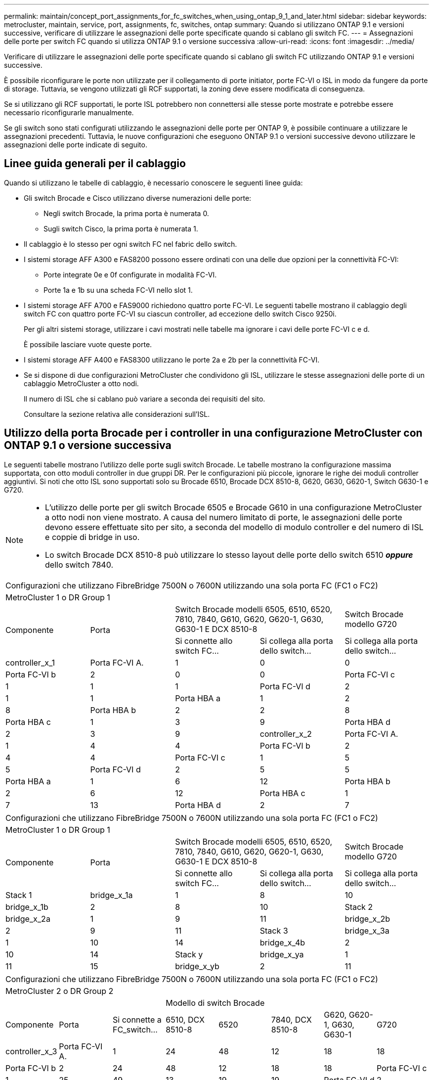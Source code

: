 ---
permalink: maintain/concept_port_assignments_for_fc_switches_when_using_ontap_9_1_and_later.html 
sidebar: sidebar 
keywords: metrocluster, maintain, service, port, assignments, fc, switches, ontap 
summary: Quando si utilizzano ONTAP 9.1 e versioni successive, verificare di utilizzare le assegnazioni delle porte specificate quando si cablano gli switch FC. 
---
= Assegnazioni delle porte per switch FC quando si utilizza ONTAP 9.1 o versione successiva
:allow-uri-read: 
:icons: font
:imagesdir: ../media/


Verificare di utilizzare le assegnazioni delle porte specificate quando si cablano gli switch FC utilizzando ONTAP 9.1 e versioni successive.

È possibile riconfigurare le porte non utilizzate per il collegamento di porte initiator, porte FC-VI o ISL in modo da fungere da porte di storage. Tuttavia, se vengono utilizzati gli RCF supportati, la zoning deve essere modificata di conseguenza.

Se si utilizzano gli RCF supportati, le porte ISL potrebbero non connettersi alle stesse porte mostrate e potrebbe essere necessario riconfigurarle manualmente.

Se gli switch sono stati configurati utilizzando le assegnazioni delle porte per ONTAP 9, è possibile continuare a utilizzare le assegnazioni precedenti. Tuttavia, le nuove configurazioni che eseguono ONTAP 9.1 o versioni successive devono utilizzare le assegnazioni delle porte indicate di seguito.



== Linee guida generali per il cablaggio

Quando si utilizzano le tabelle di cablaggio, è necessario conoscere le seguenti linee guida:

* Gli switch Brocade e Cisco utilizzano diverse numerazioni delle porte:
+
** Negli switch Brocade, la prima porta è numerata 0.
** Sugli switch Cisco, la prima porta è numerata 1.


* Il cablaggio è lo stesso per ogni switch FC nel fabric dello switch.
* I sistemi storage AFF A300 e FAS8200 possono essere ordinati con una delle due opzioni per la connettività FC-VI:
+
** Porte integrate 0e e 0f configurate in modalità FC-VI.
** Porte 1a e 1b su una scheda FC-VI nello slot 1.


* I sistemi storage AFF A700 e FAS9000 richiedono quattro porte FC-VI. Le seguenti tabelle mostrano il cablaggio degli switch FC con quattro porte FC-VI su ciascun controller, ad eccezione dello switch Cisco 9250i.
+
Per gli altri sistemi storage, utilizzare i cavi mostrati nelle tabelle ma ignorare i cavi delle porte FC-VI c e d.

+
È possibile lasciare vuote queste porte.

* I sistemi storage AFF A400 e FAS8300 utilizzano le porte 2a e 2b per la connettività FC-VI.
* Se si dispone di due configurazioni MetroCluster che condividono gli ISL, utilizzare le stesse assegnazioni delle porte di un cablaggio MetroCluster a otto nodi.
+
Il numero di ISL che si cablano può variare a seconda dei requisiti del sito.

+
Consultare la sezione relativa alle considerazioni sull'ISL.





== Utilizzo della porta Brocade per i controller in una configurazione MetroCluster con ONTAP 9.1 o versione successiva

Le seguenti tabelle mostrano l'utilizzo delle porte sugli switch Brocade. Le tabelle mostrano la configurazione massima supportata, con otto moduli controller in due gruppi DR. Per le configurazioni più piccole, ignorare le righe dei moduli controller aggiuntivi. Si noti che otto ISL sono supportati solo su Brocade 6510, Brocade DCX 8510-8, G620, G630, G620-1, Switch G630-1 e G720.

[NOTE]
====
* L'utilizzo delle porte per gli switch Brocade 6505 e Brocade G610 in una configurazione MetroCluster a otto nodi non viene mostrato. A causa del numero limitato di porte, le assegnazioni delle porte devono essere effettuate sito per sito, a seconda del modello di modulo controller e del numero di ISL e coppie di bridge in uso.
* Lo switch Brocade DCX 8510-8 può utilizzare lo stesso layout delle porte dello switch 6510 *_oppure_* dello switch 7840.


====
|===


5+| Configurazioni che utilizzano FibreBridge 7500N o 7600N utilizzando una sola porta FC (FC1 o FC2) 


5+| MetroCluster 1 o DR Group 1 


.2+| Componente .2+| Porta 2+| Switch Brocade modelli 6505, 6510, 6520, 7810, 7840, G610, G620, G620-1, G630, G630-1 E DCX 8510-8 | Switch Brocade modello G720 


| Si connette allo switch FC... | Si collega alla porta dello switch... | Si collega alla porta dello switch... 


 a| 
controller_x_1
 a| 
Porta FC-VI A.
 a| 
1
 a| 
0
 a| 
0



 a| 
Porta FC-VI b
 a| 
2
 a| 
0
 a| 
0



 a| 
Porta FC-VI c
 a| 
1
 a| 
1
 a| 
1



 a| 
Porta FC-VI d
 a| 
2
 a| 
1
 a| 
1



 a| 
Porta HBA a
 a| 
1
 a| 
2
 a| 
8



 a| 
Porta HBA b
 a| 
2
 a| 
2
 a| 
8



 a| 
Porta HBA c
 a| 
1
 a| 
3
 a| 
9



 a| 
Porta HBA d
 a| 
2
 a| 
3
 a| 
9



 a| 
controller_x_2
 a| 
Porta FC-VI A.
 a| 
1
 a| 
4
 a| 
4



 a| 
Porta FC-VI b
 a| 
2
 a| 
4
 a| 
4



 a| 
Porta FC-VI c
 a| 
1
 a| 
5
 a| 
5



 a| 
Porta FC-VI d
 a| 
2
 a| 
5
 a| 
5



 a| 
Porta HBA a
 a| 
1
 a| 
6
 a| 
12



 a| 
Porta HBA b
 a| 
2
 a| 
6
 a| 
12



 a| 
Porta HBA c
 a| 
1
 a| 
7
 a| 
13



 a| 
Porta HBA d
 a| 
2
 a| 
7
 a| 
13

|===
|===


5+| Configurazioni che utilizzano FibreBridge 7500N o 7600N utilizzando una sola porta FC (FC1 o FC2) 


5+| MetroCluster 1 o DR Group 1 


.2+| Componente .2+| Porta 2+| Switch Brocade modelli 6505, 6510, 6520, 7810, 7840, G610, G620, G620-1, G630, G630-1 E DCX 8510-8 | Switch Brocade modello G720 


| Si connette allo switch FC... | Si collega alla porta dello switch... | Si collega alla porta dello switch... 


 a| 
Stack 1
 a| 
bridge_x_1a
 a| 
1
 a| 
8
 a| 
10



 a| 
bridge_x_1b
 a| 
2
 a| 
8
 a| 
10



 a| 
Stack 2
 a| 
bridge_x_2a
 a| 
1
 a| 
9
 a| 
11



 a| 
bridge_x_2b
 a| 
2
 a| 
9
 a| 
11



 a| 
Stack 3
 a| 
bridge_x_3a
 a| 
1
 a| 
10
 a| 
14



 a| 
bridge_x_4b
 a| 
2
 a| 
10
 a| 
14



 a| 
Stack y
 a| 
bridge_x_ya
 a| 
1
 a| 
11
 a| 
15



 a| 
bridge_x_yb
 a| 
2
 a| 
11
 a| 
15



 a| 
[NOTE]
====
* Sugli switch G620, G630, G620-1 e G630-1, è possibile collegare ulteriori bridge alle porte 12 - 17, 20 e 21.
* Sugli switch G610, è possibile collegare ulteriori bridge alle porte 12 - 19.
* Sugli switch G720, è possibile collegare ulteriori bridge alle porte 16 - 17, 20 e 21.


====
|===
|===


8+| Configurazioni che utilizzano FibreBridge 7500N o 7600N utilizzando una sola porta FC (FC1 o FC2) 


8+| MetroCluster 2 o DR Group 2 


3+|  5+| Modello di switch Brocade 


| Componente | Porta | Si connette a FC_switch... | 6510, DCX 8510-8 | 6520 | 7840, DCX 8510-8 | G620, G620-1, G630, G630-1 | G720 


 a| 
controller_x_3
 a| 
Porta FC-VI A.
 a| 
1
 a| 
24
 a| 
48
 a| 
12
 a| 
18
 a| 
18



 a| 
Porta FC-VI b
 a| 
2
 a| 
24
 a| 
48
 a| 
12
 a| 
18
 a| 
18



 a| 
Porta FC-VI c
 a| 
1
 a| 
25
 a| 
49
 a| 
13
 a| 
19
 a| 
19



 a| 
Porta FC-VI d
 a| 
2
 a| 
25
 a| 
49
 a| 
13
 a| 
19
 a| 
19



 a| 
Porta HBA a
 a| 
1
 a| 
26
 a| 
50
 a| 
14
 a| 
24
 a| 
26



 a| 
Porta HBA b
 a| 
2
 a| 
26
 a| 
50
 a| 
14
 a| 
24
 a| 
26



 a| 
Porta HBA c
 a| 
1
 a| 
27
 a| 
51
 a| 
15
 a| 
25
 a| 
27



 a| 
Porta HBA d
 a| 
2
 a| 
27
 a| 
51
 a| 
15
 a| 
25
 a| 
27



 a| 
controller_x_4
 a| 
Porta FC-VI A.
 a| 
1
 a| 
28
 a| 
52
 a| 
16
 a| 
22
 a| 
22



 a| 
Porta FC-VI b
 a| 
2
 a| 
28
 a| 
52
 a| 
16
 a| 
22
 a| 
22



 a| 
Porta FC-VI c
 a| 
1
 a| 
29
 a| 
53
 a| 
17
 a| 
23
 a| 
23



 a| 
Porta FC-VI d
 a| 
2
 a| 
29
 a| 
53
 a| 
17
 a| 
23
 a| 
23



 a| 
Porta HBA a
 a| 
1
 a| 
30
 a| 
54
 a| 
18
 a| 
28
 a| 
30



 a| 
Porta HBA b
 a| 
2
 a| 
30
 a| 
54
 a| 
18
 a| 
28
 a| 
30



 a| 
Porta HBA c
 a| 
1
 a| 
31
 a| 
55
 a| 
19
 a| 
29
 a| 
31



 a| 
Porta HBA d
 a| 
2
 a| 
32
 a| 
55
 a| 
19
 a| 
29
 a| 
31



 a| 
Stack 1
 a| 
bridge_x_51a
 a| 
1
 a| 
32
 a| 
56
 a| 
20
 a| 
26
 a| 
32



 a| 
bridge_x_51b
 a| 
2
 a| 
32
 a| 
56
 a| 
20
 a| 
26
 a| 
32



 a| 
Stack 2
 a| 
bridge_x_52a
 a| 
1
 a| 
33
 a| 
57
 a| 
21
 a| 
27
 a| 
33



 a| 
bridge_x_52b
 a| 
2
 a| 
33
 a| 
57
 a| 
21
 a| 
27
 a| 
33



 a| 
Stack 3
 a| 
bridge_x_53a
 a| 
1
 a| 
34
 a| 
58
 a| 
22
 a| 
30
 a| 
34



 a| 
bridge_x_54b
 a| 
2
 a| 
34
 a| 
58
 a| 
22
 a| 
30
 a| 
34



 a| 
Stack y
 a| 
bridge_x_ya
 a| 
1
 a| 
35
 a| 
59
 a| 
23
 a| 
31
 a| 
35



 a| 
bridge_x_yb
 a| 
2
 a| 
35
 a| 
59
 a| 
23
 a| 
31
 a| 
35



 a| 
[NOTE]
====
* Sugli switch G720, è possibile collegare ulteriori bridge alle porte 36-39.


====
|===
|===


6+| Configurazioni che utilizzano FibreBridge 7500N o 7600N utilizzando entrambe le porte FC (FC1 e FC2) 


6+| MetroCluster 1 o DR Group 1 


2.2+| Componente .2+| Porta 2+| Switch Brocade modelli 6505, 6510, 6520, 7810, 7840, G610, G620, G620-1, G630, G630-1, E DCX 8510-8 | Switch Brocade G720 


| Si connette a FC_switch... | Si collega alla porta dello switch... | Si collega alla porta dello switch... 


 a| 
Stack 1
 a| 
bridge_x_1a
 a| 
FC1
 a| 
1
 a| 
8
 a| 
10



 a| 
FC2
 a| 
2
 a| 
8
 a| 
10



 a| 
bridge_x_1B
 a| 
FC1
 a| 
1
 a| 
9
 a| 
11



 a| 
FC2
 a| 
2
 a| 
9
 a| 
11



 a| 
Stack 2
 a| 
bridge_x_2a
 a| 
FC1
 a| 
1
 a| 
10
 a| 
14



 a| 
FC2
 a| 
2
 a| 
10
 a| 
14



 a| 
bridge_x_2B
 a| 
FC1
 a| 
1
 a| 
11
 a| 
15



 a| 
FC2
 a| 
2
 a| 
11
 a| 
15



 a| 
Stack 3
 a| 
bridge_x_3a
 a| 
FC1
 a| 
1
 a| 
12*
 a| 
16



 a| 
FC2
 a| 
2
 a| 
12*
 a| 
16



 a| 
bridge_x_3B
 a| 
FC1
 a| 
1
 a| 
13*
 a| 
17



 a| 
FC2
 a| 
2
 a| 
13*
 a| 
17



 a| 
Stack y
 a| 
bridge_x_ya
 a| 
FC1
 a| 
1
 a| 
14*
 a| 
20



 a| 
FC2
 a| 
2
 a| 
14*
 a| 
20



 a| 
bridge_x_yb
 a| 
FC1
 a| 
1
 a| 
15*
 a| 
21



 a| 
FC2
 a| 
2
 a| 
15*
 a| 
21



 a| 
#42; le porte da 12 a 15 sono riservate al secondo gruppo MetroCluster o DR sullo switch Brocade 7840.


NOTE: È possibile collegare altri bridge alle porte 16, 17, 20 e 21 negli switch G620, G630, G620-1 e G630-1.

|===
|===


9+| Configurazioni che utilizzano FibreBridge 7500N o 7600N utilizzando entrambe le porte FC (FC1 e FC2) 


9+| MetroCluster 2 o DR Group 2 


2.2+| Componente .2+| Porta 6+| Modello di switch Brocade 


| Si connette a FC_switch... | 6510, DCX 8510-8 | 6520 | 7840, DCX 8510-8 | G620, G620-1, G630, G630-1 | G720 


 a| 
controller_x_3
 a| 
Porta FC-VI A.
 a| 
1
 a| 
24
 a| 
48
 a| 
12
 a| 
18
 a| 
18



 a| 
Porta FC-VI b
 a| 
2
 a| 
24
 a| 
48
 a| 
12
 a| 
18
 a| 
18



 a| 
Porta FC-VI c
 a| 
1
 a| 
25
 a| 
49
 a| 
13
 a| 
19
 a| 
19



 a| 
Porta FC-VI d
 a| 
2
 a| 
25
 a| 
49
 a| 
13
 a| 
19
 a| 
19



 a| 
Porta HBA a
 a| 
1
 a| 
26
 a| 
50
 a| 
14
 a| 
24
 a| 
26



 a| 
Porta HBA b
 a| 
2
 a| 
26
 a| 
50
 a| 
14
 a| 
24
 a| 
26



 a| 
Porta HBA c
 a| 
1
 a| 
27
 a| 
51
 a| 
15
 a| 
25
 a| 
27



 a| 
Porta HBA d
 a| 
2
 a| 
27
 a| 
51
 a| 
15
 a| 
25
 a| 
27



 a| 
controller_x_4
 a| 
Porta FC-VI A.
 a| 
1
 a| 
28
 a| 
52
 a| 
16
 a| 
22
 a| 
22



 a| 
Porta FC-VI b
 a| 
2
 a| 
28
 a| 
52
 a| 
16
 a| 
22
 a| 
22



 a| 
Porta FC-VI c
 a| 
1
 a| 
29
 a| 
53
 a| 
17
 a| 
23
 a| 
23



 a| 
Porta FC-VI d
 a| 
2
 a| 
29
 a| 
53
 a| 
17
 a| 
23
 a| 
23



 a| 
Porta HBA a
 a| 
1
 a| 
30
 a| 
54
 a| 
18
 a| 
28
 a| 
30



 a| 
Porta HBA b
 a| 
2
 a| 
30
 a| 
54
 a| 
18
 a| 
28
 a| 
30



 a| 
Porta HBA c
 a| 
1
 a| 
31
 a| 
55
 a| 
19
 a| 
29
 a| 
31



 a| 
Porta HBA d
 a| 
2
 a| 
31
 a| 
55
 a| 
19
 a| 
29
 a| 
31



 a| 
Stack 1
 a| 
bridge_x_51a
 a| 
FC1
 a| 
1
 a| 
32
 a| 
56
 a| 
20
 a| 
26
 a| 
32



 a| 
FC2
 a| 
2
 a| 
32
 a| 
56
 a| 
20
 a| 
26
 a| 
32



 a| 
bridge_x_51b
 a| 
FC1
 a| 
1
 a| 
33
 a| 
57
 a| 
21
 a| 
27
 a| 
33



 a| 
FC2
 a| 
2
 a| 
33
 a| 
57
 a| 
21
 a| 
27
 a| 
33



 a| 
Stack 2
 a| 
bridge_x_52a
 a| 
FC1
 a| 
1
 a| 
34
 a| 
58
 a| 
22
 a| 
30
 a| 
34



 a| 
FC2
 a| 
2
 a| 
34
 a| 
58
 a| 
22
 a| 
30
 a| 
34



 a| 
bridge_x_52b
 a| 
FC1
 a| 
1
 a| 
35
 a| 
59
 a| 
23
 a| 
31
 a| 
35



 a| 
FC2
 a| 
2
 a| 
35
 a| 
59
 a| 
23
 a| 
31
 a| 
35



 a| 
Stack 3
 a| 
bridge_x_53a
 a| 
FC1
 a| 
1
 a| 
36
 a| 
60
 a| 
-
 a| 
32
 a| 
36



 a| 
FC2
 a| 
2
 a| 
36
 a| 
60
 a| 
-
 a| 
32
 a| 
36



 a| 
bridge_x_53b
 a| 
FC1
 a| 
1
 a| 
37
 a| 
61
 a| 
-
 a| 
33
 a| 
37



 a| 
FC2
 a| 
2
 a| 
37
 a| 
61
 a| 
-
 a| 
33
 a| 
37



 a| 
Stack y
 a| 
bridge_x_5ya
 a| 
FC1
 a| 
1
 a| 
38
 a| 
62
 a| 
-
 a| 
34
 a| 
38



 a| 
FC2
 a| 
2
 a| 
38
 a| 
62
 a| 
-
 a| 
34
 a| 
38



 a| 
bridge_x_5yb
 a| 
FC1
 a| 
1
 a| 
39
 a| 
63
 a| 
-
 a| 
35
 a| 
39



 a| 
FC2
 a| 
2
 a| 
39
 a| 
63
 a| 
-
 a| 
35
 a| 
39



 a| 

NOTE: È possibile collegare altri bridge alle porte da 36 a 39 negli switch G620, G630, G620-1 e G630-1.
 a| 

|===


== Utilizzo della porta Brocade per gli ISL in una configurazione MetroCluster con ONTAP 9.1 o versione successiva

La seguente tabella mostra l'utilizzo della porta ISL per gli switch Brocade.


NOTE: I sistemi AFF A700 o FAS9000 supportano fino a otto ISL per migliorare le performance. Gli switch Brocade 6510 e G620 supportano otto ISL.

|===


| Modello di switch | Porta ISL | Porta dello switch 


 a| 
Brocade 6520
 a| 
Porta ISL 1
 a| 
23



 a| 
Porta ISL 2
 a| 
47



 a| 
Porta ISL 3
 a| 
71



 a| 
Porta ISL 4
 a| 
95



 a| 
Brocade 6505
 a| 
Porta ISL 1
 a| 
20



 a| 
Porta ISL 2
 a| 
21



 a| 
Porta ISL 3
 a| 
22



 a| 
Porta ISL 4
 a| 
23



 a| 
Brocade 6510 e Brocade DCX 8510-8
 a| 
Porta ISL 1
 a| 
40



 a| 
Porta ISL 2
 a| 
41



 a| 
Porta ISL 3
 a| 
42



 a| 
Porta ISL 4
 a| 
43



 a| 
Porta ISL 5
 a| 
44



 a| 
Porta ISL 6
 a| 
45



 a| 
Porta ISL 7
 a| 
46



 a| 
Porta ISL 8
 a| 
47



 a| 
Brocade 7810
 a| 
Porta ISL 1
 a| 
ge2 (10 Gbps)



 a| 
Porta ISL 2
 a| 
ge3 (10 Gbps)



 a| 
Porta ISL 3
 a| 
ge4 (10 Gbps)



 a| 
Porta ISL 4
 a| 
Ge5 (10 Gbps)



 a| 
Porta ISL 5
 a| 
Ge6 (10 Gbps)



 a| 
Porta ISL 6
 a| 
Ge7 (10 Gbps)



 a| 
Brocade 7840

*Nota*: Lo switch Brocade 7840 supporta due porte VE da 40 Gbps o fino a quattro porte VE da 10 Gbps per switch per la creazione di ISL FCIP.
 a| 
Porta ISL 1
 a| 
ge0 (40 Gbps) o ge2 (10 Gbps)



 a| 
Porta ISL 2
 a| 
ge1 (40 Gbps) o ge3 (10 Gbps)



 a| 
Porta ISL 3
 a| 
Ge10 (10 Gbps)



 a| 
Porta ISL 4
 a| 
Ge11 (10 Gbps)



 a| 
Brocade G610
 a| 
Porta ISL 1
 a| 
20



 a| 
Porta ISL 2
 a| 
21



 a| 
Porta ISL 3
 a| 
22



 a| 
Porta ISL 4
 a| 
23



 a| 
BROCADE G620, G620-1, G630, G630-1, G720
 a| 
Porta ISL 1
 a| 
40



 a| 
Porta ISL 2
 a| 
41



 a| 
Porta ISL 3
 a| 
42



 a| 
Porta ISL 4
 a| 
43



 a| 
Porta ISL 5
 a| 
44



 a| 
Porta ISL 6
 a| 
45



 a| 
Porta ISL 7
 a| 
46



 a| 
Porta ISL 8
 a| 
47

|===


== Utilizzo della porta Cisco per i controller in una configurazione MetroCluster con ONTAP 9.4 o versione successiva

Le tabelle mostrano le configurazioni massime supportate, con otto moduli controller in due gruppi DR. Per le configurazioni più piccole, ignorare le righe dei moduli controller aggiuntivi.


NOTE: Per Cisco 9132T, vedere <<cisco_9132t_port,Utilizzo delle porte Cisco 9132T in una configurazione MetroCluster che esegue ONTAP 9,4 o versione successiva>>.

|===


4+| Cisco 9396S 


| Componente | Porta | Interruttore 1 | Interruttore 2 


 a| 
controller_x_1
 a| 
Porta FC-VI A.
 a| 
1
 a| 
-



 a| 
Porta FC-VI b
 a| 
-
 a| 
1



 a| 
Porta FC-VI c
 a| 
2
 a| 
-



 a| 
Porta FC-VI d
 a| 
-
 a| 
2



 a| 
Porta HBA a
 a| 
3
 a| 
-



 a| 
Porta HBA b
 a| 
-
 a| 
3



 a| 
Porta HBA c
 a| 
4
 a| 
-



 a| 
Porta HBA d
 a| 
-
 a| 
4



 a| 
controller_x_2
 a| 
Porta FC-VI A.
 a| 
5
 a| 
-



 a| 
Porta FC-VI b
 a| 
-
 a| 
5



 a| 
Porta FC-VI c
 a| 
6
 a| 
-



 a| 
Porta FC-VI d
 a| 
-
 a| 
6



 a| 
Porta HBA a
 a| 
7
 a| 
-



 a| 
Porta HBA b
 a| 
-
 a| 
7



 a| 
Porta HBA c
 a| 
8
 a| 



 a| 
Porta HBA d
 a| 
-
 a| 
8



 a| 
controller_x_3
 a| 
Porta FC-VI A.
 a| 
49
 a| 



 a| 
Porta FC-VI b
 a| 
-
 a| 
49



 a| 
Porta FC-VI c
 a| 
50
 a| 
-



 a| 
Porta FC-VI d
 a| 
-
 a| 
50



 a| 
Porta HBA a
 a| 
51
 a| 
-



 a| 
Porta HBA b
 a| 
-
 a| 
51



 a| 
Porta HBA c
 a| 
52
 a| 



 a| 
Porta HBA d
 a| 
-
 a| 
52



 a| 
controller_x_4
 a| 
Porta FC-VI A.
 a| 
53
 a| 
-



 a| 
Porta FC-VI b
 a| 
-
 a| 
53



 a| 
Porta FC-VI c
 a| 
54
 a| 
-



 a| 
Porta FC-VI d
 a| 
-
 a| 
54



 a| 
Porta HBA a
 a| 
55
 a| 
-



 a| 
Porta HBA b
 a| 
-
 a| 
55



 a| 
Porta HBA c
 a| 
56
 a| 
-



 a| 
Porta HBA d
 a| 
-
 a| 
56

|===
|===


4+| Cisco 9148S 


| Componente | Porta | Interruttore 1 | Interruttore 2 


 a| 
controller_x_1
 a| 
Porta FC-VI A.
 a| 
1
 a| 



 a| 
Porta FC-VI b
 a| 
-
 a| 
1



 a| 
Porta FC-VI c
 a| 
2
 a| 
-



 a| 
Porta FC-VI d
 a| 
-
 a| 
2



 a| 
Porta HBA a
 a| 
3
 a| 
-



 a| 
Porta HBA b
 a| 
-
 a| 
3



 a| 
Porta HBA c
 a| 
4
 a| 
-



 a| 
Porta HBA d
 a| 
-
 a| 
4



 a| 
controller_x_2
 a| 
Porta FC-VI A.
 a| 
5
 a| 
-



 a| 
Porta FC-VI b
 a| 
-
 a| 
5



 a| 
Porta FC-VI c
 a| 
6
 a| 
-



 a| 
Porta FC-VI d
 a| 
-
 a| 
6



 a| 
Porta HBA a
 a| 
7
 a| 
-



 a| 
Porta HBA b
 a| 
-
 a| 
7



 a| 
Porta HBA c
 a| 
8
 a| 
-



 a| 
Porta HBA d
 a| 
-
 a| 
8



 a| 
controller_x_3
 a| 
Porta FC-VI A.
 a| 
25
 a| 



 a| 
Porta FC-VI b
 a| 
-
 a| 
25



 a| 
Porta FC-VI c
 a| 
26
 a| 
-



 a| 
Porta FC-VI d
 a| 
-
 a| 
26



 a| 
Porta HBA a
 a| 
27
 a| 
-



 a| 
Porta HBA b
 a| 
-
 a| 
27



 a| 
Porta HBA c
 a| 
28
 a| 
-



 a| 
Porta HBA d
 a| 
-
 a| 
28



 a| 
controller_x_4
 a| 
Porta FC-VI A.
 a| 
29
 a| 
-



 a| 
Porta FC-VI b
 a| 
-
 a| 
29



 a| 
Porta FC-VI c
 a| 
30
 a| 
-



 a| 
Porta FC-VI d
 a| 
-
 a| 
30



 a| 
Porta HBA a
 a| 
31
 a| 
-



 a| 
Porta HBA b
 a| 
-
 a| 
31



 a| 
Porta HBA c
 a| 
32
 a| 
-



 a| 
Porta HBA d
 a| 
-
 a| 
32

|===

NOTE: La seguente tabella mostra i sistemi con due porte FC-VI. I sistemi AFF A700 e FAS9000 dispongono di quattro porte FC-VI (a, b, c e d). Se si utilizza un sistema AFF A700 o FAS9000, le assegnazioni delle porte si spostano di una posizione. Ad esempio, le porte FC-VI c e d vanno alla porta dello switch 2 e alle porte HBA a e b vanno alla porta dello switch 3.

|===


4+| Cisco 9250i Nota: Lo switch Cisco 9250i non è supportato per le configurazioni MetroCluster a otto nodi. 


| Componente | Porta | Interruttore 1 | Interruttore 2 


 a| 
controller_x_1
 a| 
Porta FC-VI A.
 a| 
1
 a| 
-



 a| 
Porta FC-VI b
 a| 
-
 a| 
1



 a| 
Porta HBA a
 a| 
2
 a| 
-



 a| 
Porta HBA b
 a| 
-
 a| 
2



 a| 
Porta HBA c
 a| 
3
 a| 
-



 a| 
Porta HBA d
 a| 
-
 a| 
3



 a| 
controller_x_2
 a| 
Porta FC-VI A.
 a| 
4
 a| 
-



 a| 
Porta FC-VI b
 a| 
-
 a| 
4



 a| 
Porta HBA a
 a| 
5
 a| 
-



 a| 
Porta HBA b
 a| 
-
 a| 
5



 a| 
Porta HBA c
 a| 
6
 a| 
-



 a| 
Porta HBA d
 a| 
-
 a| 
6



 a| 
controller_x_3
 a| 
Porta FC-VI A.
 a| 
7
 a| 
-



 a| 
Porta FC-VI b
 a| 
-
 a| 
7



 a| 
Porta HBA a
 a| 
8
 a| 
-



 a| 
Porta HBA b
 a| 
-
 a| 
8



 a| 
Porta HBA c
 a| 
9
 a| 
-



 a| 
Porta HBA d
 a| 
-
 a| 
9



 a| 
controller_x_4
 a| 
Porta FC-VI A.
 a| 
10
 a| 
-



 a| 
Porta FC-VI b
 a| 
-
 a| 
10



 a| 
Porta HBA a
 a| 
11
 a| 
-



 a| 
Porta HBA b
 a| 
-
 a| 
11



 a| 
Porta HBA c
 a| 
13
 a| 
-



 a| 
Porta HBA d
 a| 
-
 a| 
13

|===


== Utilizzo della porta Cisco per bridge FC-SAS in una configurazione MetroCluster con ONTAP 9.1 o versione successiva

|===


4+| Cisco 9396S 


| FibreBridge 7500N o 7600N utilizzando due porte FC | Porta | Interruttore 1 | Interruttore 2 


 a| 
bridge_x_1a
 a| 
FC1
 a| 
9
 a| 
-



 a| 
FC2
 a| 
-
 a| 
9



 a| 
bridge_x_1b
 a| 
FC1
 a| 
10
 a| 
-



 a| 
FC2
 a| 
-
 a| 
10



 a| 
bridge_x_2a
 a| 
FC1
 a| 
11
 a| 
-



 a| 
FC2
 a| 
-
 a| 
11



 a| 
bridge_x_2b
 a| 
FC1
 a| 
12
 a| 
-



 a| 
FC2
 a| 
-
 a| 
12



 a| 
bridge_x_3a
 a| 
FC1
 a| 
13
 a| 
-



 a| 
FC2
 a| 
-
 a| 
13



 a| 
bridge_x_3b
 a| 
FC1
 a| 
14
 a| 
-



 a| 
FC2
 a| 
-
 a| 
14



 a| 
bridge_x_4a
 a| 
FC1
 a| 
15
 a| 
-



 a| 
FC2
 a| 
-
 a| 
15



 a| 
bridge_x_4b
 a| 
FC1
 a| 
16
 a| 
-



 a| 
FC2
 a| 
-
 a| 
16

|===
È possibile collegare altri bridge utilizzando le porte da 17 a 40 e da 57 a 88 seguendo lo stesso schema.

|===


4+| Cisco 9148S 


| FibreBridge 7500N o 7600N utilizzando due porte FC | Porta | Interruttore 1 | Interruttore 2 


 a| 
bridge_x_1a
 a| 
FC1
 a| 
9
 a| 
-



 a| 
FC2
 a| 
-
 a| 
9



 a| 
bridge_x_1b
 a| 
FC1
 a| 
10
 a| 
-



 a| 
FC2
 a| 
-
 a| 
10



 a| 
bridge_x_2a
 a| 
FC1
 a| 
11
 a| 
-



 a| 
FC2
 a| 
-
 a| 
11



 a| 
bridge_x_2b
 a| 
FC1
 a| 
12
 a| 
-



 a| 
FC2
 a| 
-
 a| 
12



 a| 
bridge_x_3a
 a| 
FC1
 a| 
13
 a| 
-



 a| 
FC2
 a| 
-
 a| 
13



 a| 
bridge_x_3b
 a| 
FC1
 a| 
14
 a| 
-



 a| 
FC2
 a| 
-
 a| 
14



 a| 
bridge_x_4a
 a| 
FC1
 a| 
15
 a| 
-



 a| 
FC2
 a| 
-
 a| 
15



 a| 
bridge_x_4b
 a| 
FC1
 a| 
16
 a| 
-



 a| 
FC2
 a| 
-
 a| 
16

|===
È possibile collegare ulteriori bridge per un secondo gruppo DR o una seconda configurazione MetroCluster utilizzando le porte da 33 a 40 seguendo lo stesso schema.

|===


4+| Cisco 9250i 


| FibreBridge 7500N o 7600N utilizzando due porte FC | Porta | Interruttore 1 | Interruttore 2 


 a| 
bridge_x_1a
 a| 
FC1
 a| 
14
 a| 
-



 a| 
FC2
 a| 
-
 a| 
14



 a| 
bridge_x_1b
 a| 
FC1
 a| 
15
 a| 
-



 a| 
FC2
 a| 
-
 a| 
15



 a| 
bridge_x_2a
 a| 
FC1
 a| 
17
 a| 
-



 a| 
FC2
 a| 
-
 a| 
17



 a| 
bridge_x_2b
 a| 
FC1
 a| 
18
 a| 
-



 a| 
FC2
 a| 
-
 a| 
18



 a| 
bridge_x_3a
 a| 
FC1
 a| 
19
 a| 
-



 a| 
FC2
 a| 
-
 a| 
19



 a| 
bridge_x_3b
 a| 
FC1
 a| 
21
 a| 
-



 a| 
FC2
 a| 
-
 a| 
21



 a| 
bridge_x_4a
 a| 
FC1
 a| 
22
 a| 
-



 a| 
FC2
 a| 
-
 a| 
22



 a| 
bridge_x_4b
 a| 
FC1
 a| 
23
 a| 
-



 a| 
FC2
 a| 
-
 a| 
23

|===
È possibile collegare ulteriori bridge per un secondo gruppo DR o una seconda configurazione MetroCluster utilizzando le porte da 25 a 48 seguendo lo stesso schema.

Le tabelle seguenti mostrano l'utilizzo delle porte bridge quando si utilizzano bridge FibreBridge 7500N o 7600N che utilizzano solo una porta FC (FC1 o FC2). Per i bridge FibreBridge 7500N o 7600N che utilizzano una porta FC, è possibile collegare via cavo FC1 o FC2 alla porta indicata come FC1. È possibile collegare altri bridge utilizzando le porte 25-48.

|===


4+| Bridge 7500N o 7600N FibreBridge mediante una porta FC 


.2+| FibreBridge 7500N o 7600N utilizzando una porta FC .2+| Porta 2+| Cisco 9396S 


| Interruttore 1 | Interruttore 2 


 a| 
bridge_x_1a
 a| 
FC1
 a| 
9
 a| 
-



 a| 
bridge_x_1b
 a| 
FC1
 a| 
-
 a| 
9



 a| 
bridge_x_2a
 a| 
FC1
 a| 
10
 a| 
-



 a| 
bridge_x_2b
 a| 
FC1
 a| 
-
 a| 
10



 a| 
bridge_x_3a
 a| 
FC1
 a| 
11
 a| 
-



 a| 
bridge_x_3b
 a| 
FC1
 a| 
-
 a| 
11



 a| 
bridge_x_4a
 a| 
FC1
 a| 
12
 a| 
-



 a| 
bridge_x_4b
 a| 
FC1
 a| 
-
 a| 
12



 a| 
bridge_x_5a
 a| 
FC1
 a| 
13
 a| 
-



 a| 
bridge_x_5b
 a| 
FC1
 a| 
-
 a| 
13



 a| 
bridge_x_6a
 a| 
FC1
 a| 
14
 a| 
-



 a| 
bridge_x_6b
 a| 
FC1
 a| 
-
 a| 
14



 a| 
bridge_x_7a
 a| 
FC1
 a| 
15
 a| 
-



 a| 
bridge_x_7b
 a| 
FC1
 a| 
-
 a| 
15



 a| 
bridge_x_8a
 a| 
FC1
 a| 
16
 a| 
-



 a| 
bridge_x_8b
 a| 
FC1
 a| 
-
 a| 
16

|===
È possibile collegare altri bridge utilizzando le porte da 17 a 40 e da 57 a 88 seguendo lo stesso schema.

|===


4+| Bridge 7500N o 7600N FibreBridge mediante una porta FC 


.2+| Ponte .2+| Porta 2+| Cisco 9148S 


| Interruttore 1 | Interruttore 2 


 a| 
bridge_x_1a
 a| 
FC1
 a| 
9
 a| 
-



 a| 
bridge_x_1b
 a| 
FC1
 a| 
-
 a| 
9



 a| 
bridge_x_2a
 a| 
FC1
 a| 
10
 a| 
-



 a| 
bridge_x_2b
 a| 
FC1
 a| 
-
 a| 
10



 a| 
bridge_x_3a
 a| 
FC1
 a| 
11
 a| 
-



 a| 
bridge_x_3b
 a| 
FC1
 a| 
-
 a| 
11



 a| 
bridge_x_4a
 a| 
FC1
 a| 
12
 a| 
-



 a| 
bridge_x_4b
 a| 
FC1
 a| 
-
 a| 
12



 a| 
bridge_x_5a
 a| 
FC1
 a| 
13
 a| 
-



 a| 
bridge_x_5b
 a| 
FC1
 a| 
-
 a| 
13



 a| 
bridge_x_6a
 a| 
FC1
 a| 
14
 a| 
-



 a| 
bridge_x_6b
 a| 
FC1
 a| 
-
 a| 
14



 a| 
bridge_x_7a
 a| 
FC1
 a| 
15
 a| 
-



 a| 
bridge_x_7b
 a| 
FC1
 a| 
-
 a| 
15



 a| 
bridge_x_8a
 a| 
FC1
 a| 
16
 a| 
-



 a| 
bridge_x_8b
 a| 
FC1
 a| 
-
 a| 
16

|===
È possibile collegare ulteriori bridge per un secondo gruppo DR o una seconda configurazione MetroCluster utilizzando le porte da 25 a 48 seguendo lo stesso schema.

|===


4+| Cisco 9250i 


| FibreBridge 7500N o 7600N utilizzando una porta FC | Porta | Interruttore 1 | Interruttore 2 


 a| 
bridge_x_1a
 a| 
FC1
 a| 
14
 a| 
-



 a| 
bridge_x_1b
 a| 
FC1
 a| 
-
 a| 
14



 a| 
bridge_x_2a
 a| 
FC1
 a| 
15
 a| 
-



 a| 
bridge_x_2b
 a| 
FC1
 a| 
-
 a| 
15



 a| 
bridge_x_3a
 a| 
FC1
 a| 
17
 a| 
-



 a| 
bridge_x_3b
 a| 
FC1
 a| 
-
 a| 
17



 a| 
bridge_x_4a
 a| 
FC1
 a| 
18
 a| 
-



 a| 
bridge_x_4b
 a| 
FC1
 a| 
-
 a| 
18



 a| 
bridge_x_5a
 a| 
FC1
 a| 
19
 a| 
-



 a| 
bridge_x_5b
 a| 
FC1
 a| 
-
 a| 
19



 a| 
bridge_x_6a
 a| 
FC1
 a| 
21
 a| 
-



 a| 
bridge_x_6b
 a| 
FC1
 a| 
-
 a| 
21



 a| 
bridge_x_7a
 a| 
FC1
 a| 
22
 a| 
-



 a| 
bridge_x_7b
 a| 
FC1
 a| 
-
 a| 
22



 a| 
bridge_x_8a
 a| 
FC1
 a| 
23
 a| 
-



 a| 
bridge_x_8b
 a| 
FC1
 a| 
-
 a| 
23

|===
È possibile collegare altri bridge utilizzando le porte da 25 a 48 seguendo lo stesso schema.



== Utilizzo delle porte Cisco per gli ISL in una configurazione a otto nodi in una configurazione MetroCluster con ONTAP 9.1 o versione successiva

La seguente tabella mostra l'utilizzo della porta ISL. L'utilizzo della porta ISL è lo stesso su tutti gli switch della configurazione.


NOTE: Per Cisco 9132T, vedere <<cisco_9132t_port_isl,Utilizzo della porta ISL per Cisco 9132T in una configurazione MetroCluster che esegue ONTAP 9,1 o versione successiva>>.

|===


| Modello di switch | Porta ISL | Porta dello switch 


 a| 
Cisco 9396S
 a| 
ISL 1
 a| 
44



 a| 
ISL 2
 a| 
48



 a| 
ISL 3
 a| 
92



 a| 
ISL 4
 a| 
96



 a| 
Cisco 9250i con licenza a 24 porte
 a| 
ISL 1
 a| 
12



 a| 
ISL 2
 a| 
16



 a| 
ISL 3
 a| 
20



 a| 
ISL 4
 a| 
24



 a| 
Cisco 9148S
 a| 
ISL 1
 a| 
20



 a| 
ISL 2
 a| 
24



 a| 
ISL 3
 a| 
44



 a| 
ISL 4
 a| 
48

|===


== Utilizzo delle porte Cisco 9132T in configurazioni MetroCluster a quattro e otto nodi che eseguono ONTAP 9,4 e versioni successive

La tabella seguente mostra l'utilizzo della porta su uno switch Cisco 9132T. La tabella mostra le configurazioni massime supportate con quattro e otto moduli controller in due gruppi DR.


NOTE: Per le configurazioni a otto nodi, è necessario eseguire lo zoning manualmente, perché gli RCF non sono forniti.

|===


7+| Configurazioni che utilizzano FibreBridge 7500N o 7600N utilizzando entrambe le porte FC (FC1 e FC2) 


7+| MetroCluster 1 o DR Group 1 


4+|  2+| Quattro nodi | Otto nodi 


2+| Componente | Porta | Si connette a FC_switch... | 9132T (1 LEM) | 9132T (2 LEM) | 9132T (2 LEM) 


 a| 
controller_x_1
 a| 
Porta FC-VI A.
 a| 
1
 a| 
LEM1-1
 a| 
LEM1-1
 a| 
LEM1-1



 a| 
Porta FC-VI b
 a| 
2
 a| 
LEM1-1
 a| 
LEM1-1
 a| 
LEM1-1



 a| 
Porta FC-VI c
 a| 
1
 a| 
LEM1-2
 a| 
LEM1-2
 a| 
LEM1-2



 a| 
Porta FC-VI d
 a| 
2
 a| 
LEM1-2
 a| 
LEM1-2
 a| 
LEM1-2



 a| 
Porta HBA a
 a| 
1
 a| 
LEM1-5
 a| 
LEM1-5
 a| 
LEM1-3



 a| 
Porta HBA b
 a| 
2
 a| 
LEM1-5
 a| 
LEM1-5
 a| 
LEM1-3



 a| 
Porta HBA c
 a| 
1
 a| 
LEM1-6
 a| 
LEM1-6
 a| 
LEM1-4



 a| 
Porta HBA d
 a| 
2
 a| 
LEM1-6
 a| 
LEM1-6
 a| 
LEM1-4



 a| 
controller_x_2
 a| 
Porta FC-VI A.
 a| 
1
 a| 
LEM1-7
 a| 
LEM1-7
 a| 
LEM1-5



 a| 
Porta FC-VI b
 a| 
2
 a| 
LEM1-7
 a| 
LEM1-7
 a| 
LEM1-5



 a| 
Porta FC-VI c
 a| 
1
 a| 
LEM1-8
 a| 
LEM1-8
 a| 
LEM1-6



 a| 
Porta FC-VI d
 a| 
2
 a| 
LEM1-8
 a| 
LEM1-8
 a| 
LEM1-6



 a| 
Porta HBA a
 a| 
1
 a| 
LEM1-11
 a| 
LEM1-11
 a| 
LEM1-7



 a| 
Porta HBA b
 a| 
2
 a| 
LEM1-11
 a| 
LEM1-11
 a| 
LEM1-7



 a| 
Porta HBA c
 a| 
1
 a| 
LEM1-12
 a| 
LEM1-12
 a| 
LEM1-8



 a| 
Porta HBA d
 a| 
2
 a| 
LEM1-12
 a| 
LEM1-12
 a| 
LEM1-8



7+| MetroCluster 2 o DR Group 2 


 a| 
controller_x_3
 a| 
Porta FC-VI A.
 a| 
1
|  |   a| 
LEM2-1



 a| 
Porta FC-VI b
 a| 
2
|  |   a| 
LEM2-1



 a| 
Porta FC-VI c
 a| 
1
|  |   a| 
LEM2-2



 a| 
Porta FC-VI d
 a| 
2
|  |   a| 
LEM2-2



 a| 
Porta HBA a
 a| 
1
|  |   a| 
LEM2-3



 a| 
Porta HBA b
 a| 
2
|  |   a| 
LEM2-3



 a| 
Porta HBA c
 a| 
1
|  |   a| 
LEM2-4



 a| 
Porta HBA d
 a| 
2
|  |   a| 
LEM2-4



 a| 
controller_x_4
 a| 
Porta FC-VI-1 a
 a| 
1
|  |   a| 
LEM2-5



 a| 
Porta FC-VI-1 b
 a| 
2
|  |   a| 
LEM2-5



 a| 
Porta FC-VI-1 c
 a| 
1
|  |   a| 
LEM2-6



 a| 
Porta FC-VI-1 d
 a| 
2
|  |   a| 
LEM2-6



 a| 
Porta HBA a
 a| 
1
|  |   a| 
LEM2-7



 a| 
Porta HBA b
 a| 
2
|  |   a| 
LEM2-7



 a| 
Porta HBA c
 a| 
1
|  |   a| 
LEM2-8



 a| 
Porta HBA d
 a| 
2
|  |   a| 
LEM2-8



7+| MetroCluster 1 o DR Group 1 


4+|  2+| Quattro nodi | Otto nodi 


2+| FibreBridge 7500N utilizzando due porte FC | Porta | Si connette a FC_switch... | 9132T (1 LEM) | 9132T (2 LEM) | 9132T (2 LEM) 


 a| 
Stack 1
 a| 
bridge_x_1a
 a| 
FC1
 a| 
1
 a| 
LEM1-13
 a| 
LEM1-13
 a| 
LEM1-9



 a| 
FC2
 a| 
2
 a| 
LEM1-13
 a| 
LEM1-13
 a| 
LEM1-9



 a| 
bridge_x_1b
 a| 
FC1
 a| 
1
 a| 
LEM1-14
 a| 
LEM1-14
 a| 
LEM1-10



 a| 
FC2
 a| 
2
 a| 
LEM1-14
 a| 
LEM1-14
 a| 
LEM1-10



 a| 
Stack 2
 a| 
bridge_x_2a
 a| 
FC1
 a| 
1
|   a| 
LEM1-15
 a| 
LEM1-11



 a| 
FC2
 a| 
2
|   a| 
LEM1-15
 a| 
LEM1-11



 a| 
bridge_x_2b
 a| 
FC1
 a| 
1
|   a| 
LEM1-16
 a| 
LEM1-12



 a| 
FC2
 a| 
2
|   a| 
LEM1-16
 a| 
LEM1-12



 a| 
Stack 3
 a| 
bridge_x_3a
 a| 
FC1
 a| 
1
|   a| 
LEM2-1
 a| 
LEM2-9



 a| 
FC2
 a| 
2
|   a| 
LEM2-1
 a| 
LEM2-9



 a| 
bridge_x_3b
 a| 
FC1
 a| 
1
|   a| 
LEM2-2
 a| 
LEM2-10



 a| 
FC2
 a| 
2
|   a| 
LEM2-2
 a| 
LEM2-10



 a| 
Stack y
 a| 
bridge_x_ya
 a| 
FC1
 a| 
1
|   a| 
LEM2-3
 a| 
LEM2-11



 a| 
FC2
 a| 
2
|   a| 
LEM2-3
 a| 
LEM2-11



 a| 
bridge_x_yb
 a| 
FC1
 a| 
1
|   a| 
LEM2-4
 a| 
LEM2-12



 a| 
FC2
 a| 
2
|   a| 
LEM2-4
 a| 
LEM2-12

|===
[NOTE]
====
* Nelle configurazioni a quattro nodi, è possibile collegare bridge aggiuntivi alle porte da LEM2-5 a LEM2-8 in switch 9132T con 2x LEMS.
* Nelle configurazioni a otto nodi, è possibile collegare bridge aggiuntivi alle porte da LEM2-13 a LEM2-16 in switch 9132T con 2x LEMS.
* Solo uno (1) stack di bridge è supportato utilizzando gli switch 9132T con 1 modulo LEM.


====


== Utilizzo delle porte Cisco 9132T per gli ISL in configurazioni a quattro e otto nodi in una configurazione MetroCluster che esegue ONTAP 9,1 o versione successiva

La tabella seguente mostra l'utilizzo della porta ISL per uno switch Cisco 9132T.

|===


4+| MetroCluster 1 o DR Group 1 


.2+| Porta 2+| Quattro nodi | Otto nodi 


| 9132T (1 LEM) | 9132T (2 LEM) | 9132T (2 LEM) 


| ISL1 | LEM1-15 | LEM2-9 | LEM1-13 


| ISL2 | LEM1-16 | LEM2-10 | LEM1-14 


| ISL3 |  | LEM2-11 | LEM1-15 


| ISL4 |  | LEM2-12 | LEM1-16 


| ISL5 |  | LEM2-13 |  


| ISL6 |  | LEM2-14 |  


| ISL7 |  | LEM2-15 |  


| ISL8 |  | LEM2-16 |  
|===
